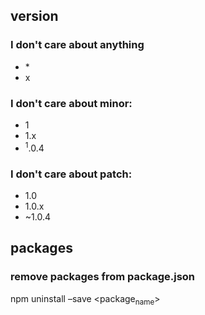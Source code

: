 ** version
*** I don't care about anything
+ *
+ x

*** I don't care about minor:
+ 1
+ 1.x
+ ^1.0.4

*** I don't care about patch:
+ 1.0
+ 1.0.x
+ ~1.0.4

** packages

*** remove packages from package.json
npm uninstall --save <package_name>
